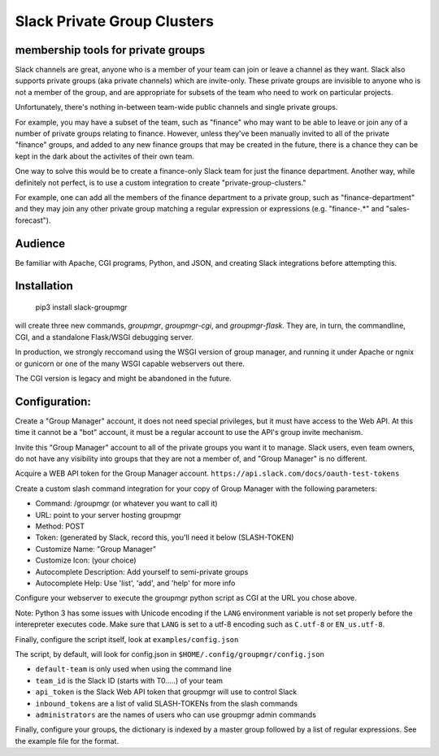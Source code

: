 Slack Private Group Clusters
============================

membership tools for private groups
-----------------------------------

Slack channels are great, anyone who is a member of your team can join
or leave a channel as they want. Slack also supports private groups (aka
private channels) which are invite-only. These private groups are
invisible to anyone who is not a member of the group, and are
appropriate for subsets of the team who need to work on particular
projects.

Unfortunately, there's nothing in-between team-wide public channels and
single private groups.

For example, you may have a subset of the team, such as "finance" who
may want to be able to leave or join any of a number of private groups
relating to finance. However, unless they've been manually invited to
all of the private "finance" groups, and added to any new finance groups
that may be created in the future, there is a chance they can be kept in
the dark about the activites of their own team.

One way to solve this would be to create a finance-only Slack team for
just the finance department. Another way, while definitely not perfect,
is to use a custom integration to create "private-group-clusters."

For example, one can add all the members of the finance department to a
private group, such as "finance-department" and they may join any other
private group matching a regular expression or expressions (e.g.
"finance-.\*" and "sales-forecast").

Audience
--------

Be familiar with Apache, CGI programs, Python, and JSON, and creating
Slack integrations before attempting this.

Installation
------------

    pip3 install slack-groupmgr

will create three new commands, `groupmgr`, `groupmgr-cgi`, and
`groupmgr-flask`.  They are, in turn, the commandline, CGI, and
a standalone Flask/WSGI debugging server.

In production, we strongly reccomand using the WSGI version of
group manager, and running it under Apache or ngnix or gunicorn
or one of the many WSGI capable webservers out there.

The CGI version is legacy and might be abandoned in the future.

Configuration:
--------------

Create a "Group Manager" account, it does not need special privileges,
but it must have access to the Web API. At this time it cannot be a
"bot" account, it must be a regular account to use the API's group
invite mechanism.

Invite this "Group Manager" account to all of the private groups you
want it to manage. Slack users, even team owners, do not have any
visibility into groups that they are not a member of, and "Group
Manager" is no different.

Acquire a WEB API token for the Group Manager account.
``https://api.slack.com/docs/oauth-test-tokens``

Create a custom slash command integration for your copy of Group Manager
with the following parameters:

-  Command: /groupmgr (or whatever you want to call it)
-  URL: point to your server hosting groupmgr
-  Method: POST
-  Token: (generated by Slack, record this, you'll need it below
   (SLASH-TOKEN)
-  Customize Name: "Group Manager"
-  Customize Icon: (your choice)
-  Autocomplete Description: Add yourself to semi-private groups
-  Autocomplete Help: Use 'list', 'add', and 'help' for more info

Configure your webserver to execute the groupmgr python script as CGI at
the URL you chose above.

Note: Python 3 has some issues with Unicode encoding if the ``LANG``
environment variable is not set properly before the interepreter
executes code. Make sure that ``LANG`` is set to a utf-8 encoding such
as ``C.utf-8`` or ``EN_us.utf-8``.

Finally, configure the script itself, look at ``examples/config.json``

The script, by default, will look for config.json in
``$HOME/.config/groupmgr/config.json``

-  ``default-team`` is only used when using the command line
-  ``team_id`` is the Slack ID (starts with T0.....) of your team
-  ``api_token`` is the Slack Web API token that groupmgr will use to
   control Slack
-  ``inbound_tokens`` are a list of valid SLASH-TOKENs from the slash
   commands
-  ``administrators`` are the names of users who can use groupmgr admin
   commands

Finally, configure your groups, the dictionary is indexed by a master
group followed by a list of regular expressions. See the example file
for the format.
